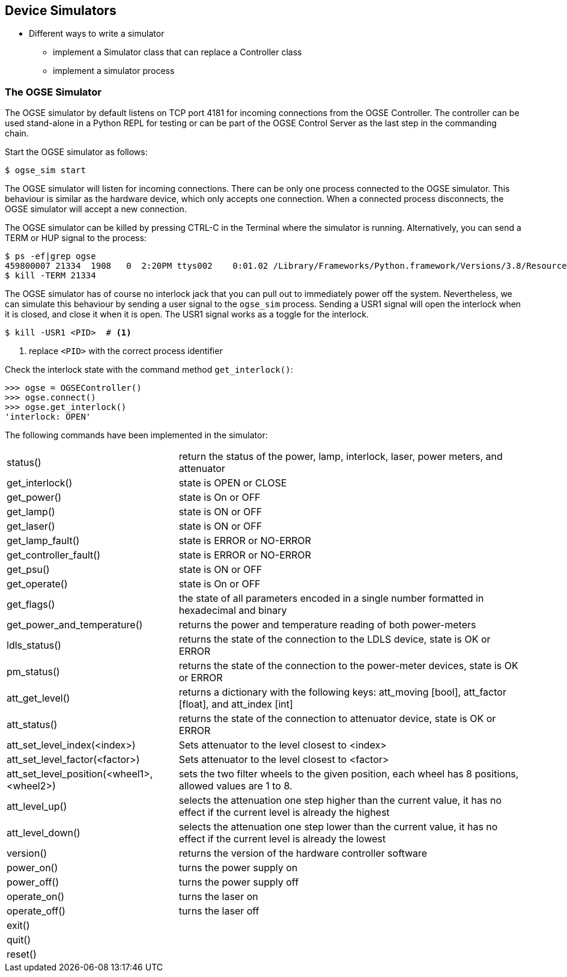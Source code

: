 == Device Simulators

* Different ways to write a simulator
** implement a Simulator class that can replace a Controller class
** implement a simulator process


=== The OGSE Simulator

The OGSE simulator by default listens on TCP port 4181 for incoming connections from the OGSE Controller. The controller can be used stand-alone in a Python REPL for testing or can be part of the OGSE Control Server as the last step in the commanding chain.

Start the OGSE simulator as follows:

----
$ ogse_sim start
----

The OGSE simulator will listen for incoming connections. There can be only one process connected to the OGSE simulator. This behaviour is similar as the hardware device, which only accepts one connection. When a connected process disconnects, the OGSE simulator will accept a new connection.

The OGSE simulator can be killed by pressing CTRL-C in the Terminal where the simulator is running. Alternatively, you can send a TERM or HUP signal to the process:

----
$ ps -ef|grep ogse
459800007 21334  1908   0  2:20PM ttys002    0:01.02 /Library/Frameworks/Python.framework/Versions/3.8/Resources/Python.app/Contents/MacOS/Python /Users/rik/git/plato-common-egse/venv38/bin/ogse_sim start
$ kill -TERM 21334
----

The OGSE simulator has of course no interlock jack that you can pull out to immediately power off the system. Nevertheless, we can simulate this behaviour by sending a user signal to the `ogse_sim` process. Sending a USR1 signal will open the interlock when it is closed, and close it when it is open. The USR1 signal works as a toggle for the interlock.

----
$ kill -USR1 <PID>  # <1>
----
<1> replace `<PID>` with the correct process identifier

Check the interlock state with the command method `get_interlock()`:

----
>>> ogse = OGSEController()
>>> ogse.connect()
>>> ogse.get_interlock()
'interlock: OPEN'
----

The following commands have been implemented in the simulator:

[cols='1,2']
|===
| status() | return the status of the power, lamp, interlock, laser, power meters, and attenuator
| get_interlock() | state is OPEN or CLOSE
| get_power() | state is On or OFF
| get_lamp() | state is ON or OFF
| get_laser() | state is ON or OFF
| get_lamp_fault() | state is ERROR or NO-ERROR
| get_controller_fault() | state is ERROR or NO-ERROR
| get_psu() | state is ON or OFF
| get_operate() | state is On or OFF
| get_flags() | the state of all parameters encoded in a single number formatted in hexadecimal and binary
| get_power_and_temperature() | returns the power and temperature reading of both power-meters
| ldls_status() | returns the state of the connection to the LDLS device, state is OK or ERROR
| pm_status() | returns the state of the connection to the power-meter devices, state is OK or ERROR
| att_get_level() | returns a dictionary with the following keys: att_moving [bool], att_factor [float], and att_index [int]
| att_status() | returns the state of the connection to attenuator device, state is OK or ERROR
| att_set_level_index(<index>) | Sets attenuator to the level closest to <index>
| att_set_level_factor(<factor>) | Sets attenuator to the level closest to <factor>
| att_set_level_position(<wheel1>, <wheel2>) | sets the two filter wheels to the given position, each wheel has 8 positions, allowed values are 1 to 8.
| att_level_up() | selects the attenuation one step higher than the current value, it has no effect if the current level is already the highest
| att_level_down() | selects the attenuation one step lower than the current value, it has no effect if the current level is already the lowest
| version() | returns the version of the hardware controller software
| power_on() | turns the power supply on
| power_off() | turns the power supply off
| operate_on() | turns the laser on
| operate_off() | turns the laser off
| exit() |
| quit() |
| reset() |
|===
